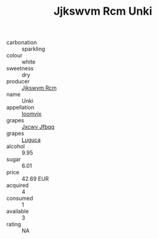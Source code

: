 :PROPERTIES:
:ID:                     7a1bc949-9651-4a08-be05-7881bb4a2998
:END:
#+TITLE: Jjkswvm Rcm Unki 

- carbonation :: sparkling
- colour :: white
- sweetness :: dry
- producer :: [[id:f56d1c8d-34f6-4471-99e0-b868e6e4169f][Jjkswvm Rcm]]
- name :: Unki
- appellation :: [[id:15b70af5-e968-4e98-94c5-64021e4b4fab][Ioomvjx]]
- grapes :: [[id:41eb5b51-02da-40dd-bfd6-d2fb425cb2d0][Jxcwv Jfbqq]]
- grapes :: [[id:6423960a-d657-4c04-bc86-30f8b810e849][Luguca]]
- alcohol :: 9.95
- sugar :: 6.01
- price :: 42.69 EUR
- acquired :: 4
- consumed :: 1
- available :: 3
- rating :: NA



